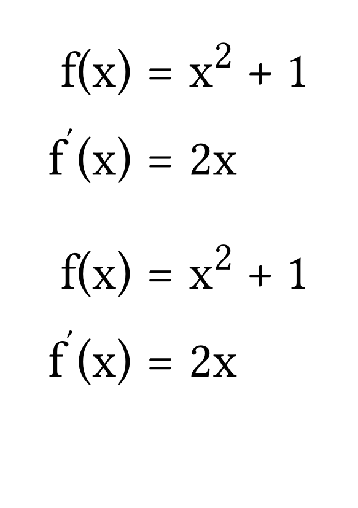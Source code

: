 #set page("a7")
#set text(size: 30pt)

#[
    #show math.equation: set text(font: "STIX Two Math")
    $
        f(x) &= x^2 + 1 \
        f'(x) &= 2 x
    $
]

#[
    #show math.equation: set text(font: "Libertinus Math")
    $
        f(x) &= x^2 + 1 \
        f'(x) &= 2 x
    $
]
